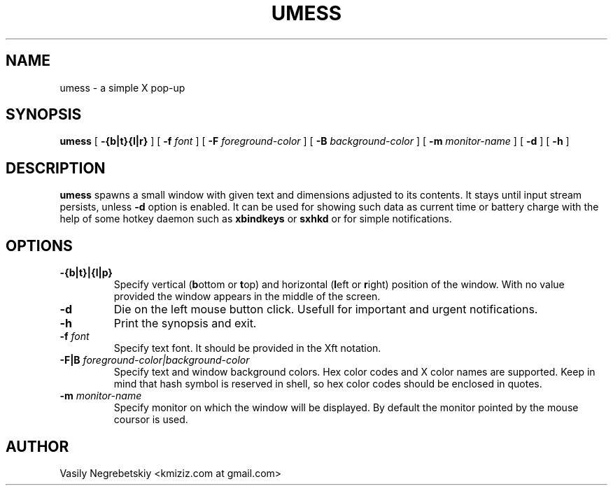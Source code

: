 .TH UMESS 1 "March 14, 2022" ""
.SH NAME
umess \- a simple X pop-up 
.SH SYNOPSIS
\fBumess\fP 
[ \fB\-{b|t}{l|r}\fP ]
[ \fB\-f\fP \fIfont\fP ] 
[ \fB\-F\fP \fIforeground-color\fP ] 
[ \fB\-B\fP \fIbackground-color\fP ] 
[ \fB\-m\fP \fImonitor-name\fP ]
[ \fB\-d\fP ]
[ \fB\-h\fP ]
.SH DESCRIPTION
.B umess
spawns a small window with given text and dimensions adjusted to its contents.
It stays until input stream persists, unless \fB\-d\fP option is enabled.
It can be used for showing such data as current time or battery charge with the
help of some hotkey daemon such as \fBxbindkeys\fP or \fBsxhkd\fP or for simple
notifications.
.SH OPTIONS
.TP
.B \-{b|t}|{l|p}
Specify vertical (\fBb\fPottom or \fBt\fPop) and horizontal
(\fBl\fPeft or \fBr\fPight) position of the window. 
With no value provided the window appears in the middle of the screen.
.TP
.B \-d
Die on the left mouse button click.
Usefull for important and urgent notifications.
.TP
.B \-h
Print the synopsis and exit.
.TP
.B \-f \fIfont\fP
Specify text font. It should be provided in the Xft notation.
.TP
.B \-F|B \fIforeground-color|background-color\fP
Specify text and window background colors. 
Hex color codes and X color names are supported.
Keep in mind that hash symbol is reserved in shell, so hex color codes should
be enclosed in quotes.
.TP
.B \-m \fImonitor-name\fP
Specify monitor on which the window will be displayed. 
By default the monitor pointed by the mouse coursor is used.
.SH AUTHOR
Vasily Negrebetskiy <kmiziz.com at gmail\&.com>

